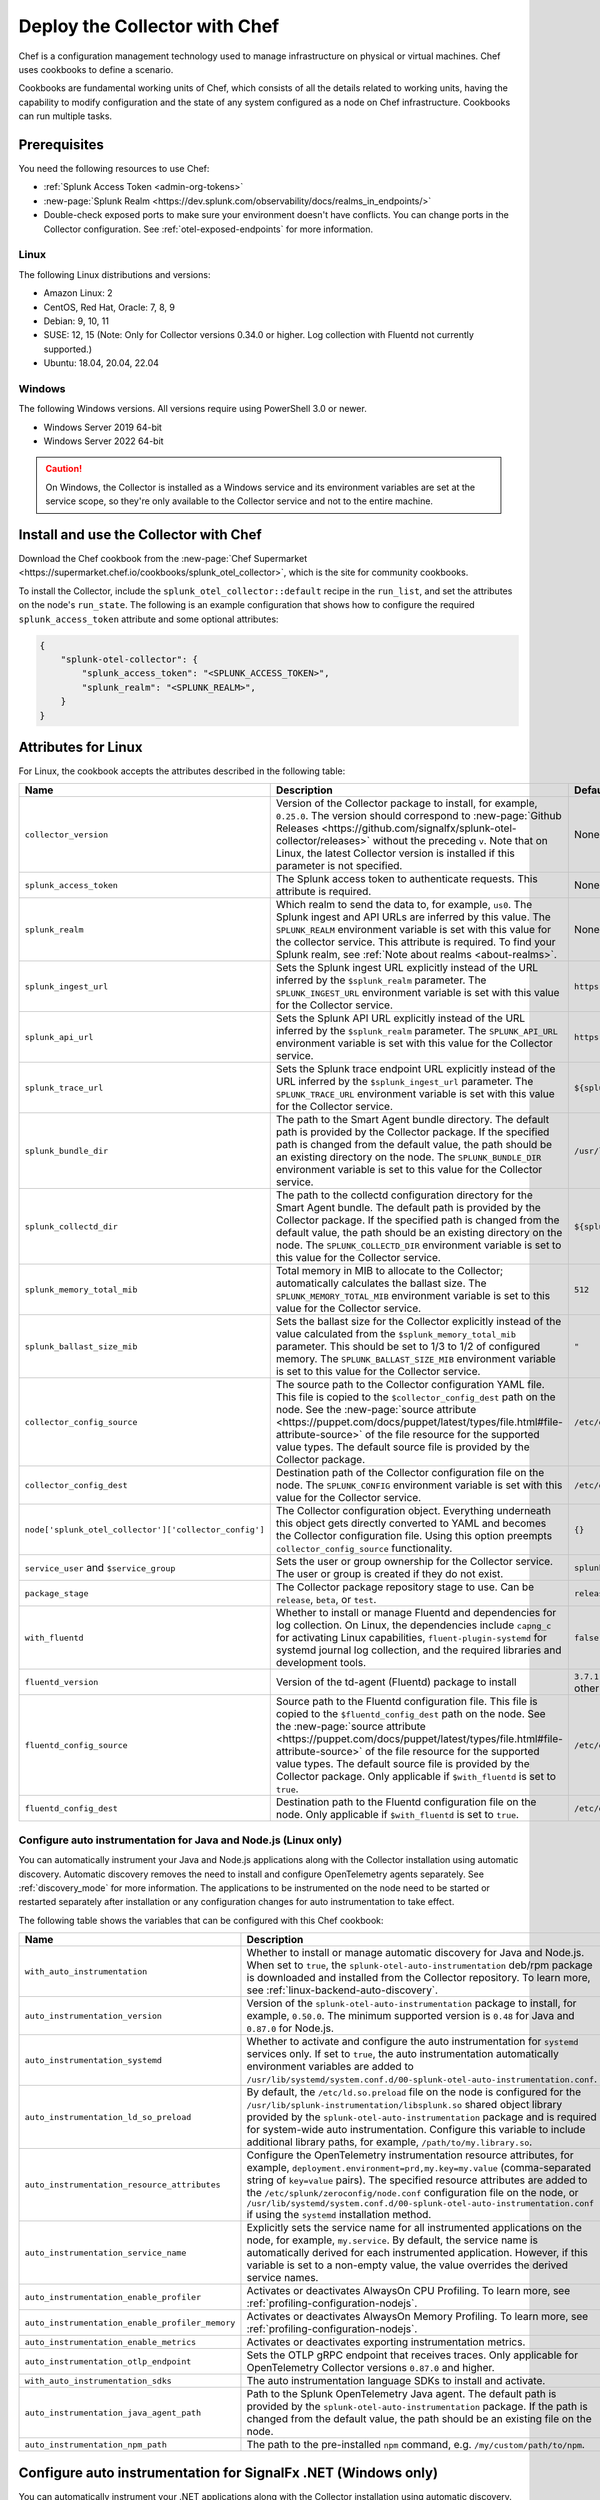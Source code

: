.. _deployments-chef:

********************************************************
Deploy the Collector with Chef
********************************************************

.. meta::
      :description: Use Chef to install and configure the OpenTelemetry Collector to collect metrics, traces, and logs from Linux and Windows machines and send data to Splunk Observability Cloud.

Chef is a configuration management technology used to manage infrastructure on physical or virtual machines. Chef uses cookbooks to define a scenario. 

Cookbooks are fundamental working units of Chef, which consists of all the details related to working units, having the capability to modify configuration and the state of any system configured as a node on Chef infrastructure. Cookbooks can run multiple tasks.

Prerequisites
=========================

You need the following resources to use Chef:

* :ref:`Splunk Access Token <admin-org-tokens>`
* :new-page:`Splunk Realm <https://dev.splunk.com/observability/docs/realms_in_endpoints/>`
* Double-check exposed ports to make sure your environment doesn't have conflicts. You can change ports in the Collector configuration. See :ref:`otel-exposed-endpoints` for more information.

Linux
------------------------

The following Linux distributions and versions:

* Amazon Linux: 2
* CentOS, Red Hat, Oracle: 7, 8, 9
* Debian: 9, 10, 11
* SUSE: 12, 15 (Note: Only for Collector versions 0.34.0 or higher. Log collection with Fluentd not currently supported.)
* Ubuntu: 18.04, 20.04, 22.04

Windows
---------------------

The following Windows versions. All versions require using PowerShell 3.0 or newer.

* Windows Server 2019 64-bit
* Windows Server 2022 64-bit

.. caution:: On Windows, the Collector is installed as a Windows service and its environment variables are set at the service scope, so they're only available to the Collector service and not to the entire machine.

Install and use the Collector with Chef
============================================================

Download the Chef cookbook from the :new-page:`Chef Supermarket <https://supermarket.chef.io/cookbooks/splunk_otel_collector>`, which is the site for community cookbooks. 

To install the Collector, include the ``splunk_otel_collector::default`` recipe in the ``run_list``, and set the attributes on the node's ``run_state``. The following is an example configuration that shows how to configure the required ``splunk_access_token`` attribute and some optional attributes:

.. code-block:: yaml

    {
        "splunk-otel-collector": {
            "splunk_access_token": "<SPLUNK_ACCESS_TOKEN>",
            "splunk_realm": "<SPLUNK_REALM>",
        }
    }

Attributes for Linux
===========================

For Linux, the cookbook accepts the attributes described in the following table:

.. list-table:: 
   :widths: 25 45 30
   :header-rows: 1

   * - Name
     - Description
     - Default value
   * - ``collector_version``
     - Version of the Collector package to install, for example, ``0.25.0``. The version should correspond to :new-page:`Github Releases <https://github.com/signalfx/splunk-otel-collector/releases>` without the preceding ``v``. Note that on Linux, the latest Collector version is installed if this parameter is not specified.
     - None
   * - ``splunk_access_token``
     - The Splunk access token to authenticate requests. This attribute is required.
     - None
   * - ``splunk_realm``
     - Which realm to send the data to, for example, ``us0``. The Splunk ingest and API URLs are inferred by this value. The ``SPLUNK_REALM`` environment variable is set with this value for the collector service. This attribute is required. To find your Splunk realm, see :ref:`Note about realms <about-realms>`.
     - None
   * - ``splunk_ingest_url``
     - Sets the Splunk ingest URL explicitly instead of the URL inferred by the ``$splunk_realm`` parameter. The ``SPLUNK_INGEST_URL`` environment variable is set with this value for the Collector service.
     - ``https://ingest.${splunk_realm}.signalfx.com``
   * - ``splunk_api_url``
     - Sets the Splunk API URL explicitly instead of the URL inferred by the ``$splunk_realm`` parameter. The ``SPLUNK_API_URL`` environment variable is set with this value for the Collector service.
     - ``https://api.${splunk_realm}.signalfx.com``
   * - ``splunk_trace_url``
     - Sets the Splunk trace endpoint URL explicitly instead of the URL inferred by the ``$splunk_ingest_url`` parameter. The ``SPLUNK_TRACE_URL`` environment variable is set with this value for the Collector service.
     - ``${splunk_ingest_url}/v2/trace``
   * - ``splunk_bundle_dir``
     - The path to the Smart Agent bundle directory. The default path is provided by the Collector package. If the specified path is changed from the default value, the path should be an existing directory on the node. The ``SPLUNK_BUNDLE_DIR`` environment variable is set to this value for the Collector service. 
     - ``/usr/lib/splunk-otel-collector/agent-bundle``
   * - ``splunk_collectd_dir``
     - The path to the collectd configuration directory for the Smart Agent bundle. The default path is provided by the Collector package. If the specified path is changed from the default value, the path should be an existing directory on the node. The ``SPLUNK_COLLECTD_DIR`` environment variable is set to this value for the Collector service. 
     - ``${splunk_bundle_dir}/run/collectd``
   * - ``splunk_memory_total_mib``
     - Total memory in MIB to allocate to the Collector; automatically calculates the ballast size. The ``SPLUNK_MEMORY_TOTAL_MIB`` environment variable is set to this value for the Collector service. 
     - ``512``
   * - ``splunk_ballast_size_mib``
     - Sets the ballast size for the Collector explicitly instead of the value calculated from the ``$splunk_memory_total_mib`` parameter. This should be set to 1/3 to 1/2 of configured memory. The ``SPLUNK_BALLAST_SIZE_MIB`` environment variable is set to this value for the Collector service. 
     - ``"``
   * - ``collector_config_source``
     - The source path to the Collector configuration YAML file. This file is copied to the ``$collector_config_dest`` path on the node. See the :new-page:`source attribute <https://puppet.com/docs/puppet/latest/types/file.html#file-attribute-source>` of the file resource for the supported value types. The default source file is provided by the Collector package.
     - ``/etc/otel/collector/agent_config.yaml``
   * - ``collector_config_dest``
     - Destination path of the Collector configuration file on the node. The ``SPLUNK_CONFIG`` environment variable is set with this value for the Collector service.
     - ``/etc/otel/collector/agent_config.yaml``
   * - ``node['splunk_otel_collector']['collector_config']``
     -  The Collector configuration object. Everything underneath this object gets directly converted to YAML and becomes the Collector configuration file. Using this option preempts ``collector_config_source`` functionality.
     -  ``{}``
   * - ``service_user`` and ``$service_group``
     - Sets the user or group ownership for the Collector service. The user or group is created if they do not exist.
     - ``splunk-otel-collector``
   * - ``package_stage``
     - The Collector package repository stage to use. Can be ``release``, ``beta``, or ``test``.
     - ``release``
   * - ``with_fluentd``
     - Whether to install or manage Fluentd and dependencies for log collection. On Linux, the dependencies include ``capng_c`` for activating Linux capabilities, ``fluent-plugin-systemd`` for systemd journal log collection, and the required libraries and development tools.
     - ``false``
   * - ``fluentd_version``
     -  Version of the td-agent (Fluentd) package to install 
     -  ``3.7.1`` for Debian stretch and ``4.3.1`` for all other Linux distros 
   * - ``fluentd_config_source``
     - Source path to the Fluentd configuration file. This file is copied to the ``$fluentd_config_dest`` path on the node. See the :new-page:`source attribute <https://puppet.com/docs/puppet/latest/types/file.html#file-attribute-source>` of the file resource for the supported value types. The default source file is provided by the Collector package. Only applicable if ``$with_fluentd`` is set to ``true``.
     - ``/etc/otel/collector/fluentd/fluent.conf``
   * - ``fluentd_config_dest``
     - Destination path to the Fluentd configuration file on the node. Only applicable if ``$with_fluentd`` is set to ``true``.
     - ``/etc/otel/collector/fluentd/fluent.conf``

.. _chef-zero-config:

Configure auto instrumentation for Java and Node.js (Linux only)
------------------------------------------------------------------

You can automatically instrument your Java and Node.js applications along with the Collector installation using automatic discovery. Automatic discovery removes the need to install and configure OpenTelemetry agents separately. See :ref:`discovery_mode` for more information.  The applications to be instrumented on the node need to be started or restarted separately after installation or any configuration changes for auto instrumentation to take effect.

The following table shows the variables that can be configured with this Chef cookbook:

.. list-table::
   :widths: 20 50 30
   :header-rows: 1

   * - Name
     - Description
     - Default value
   * - ``with_auto_instrumentation``
     - Whether to install or manage automatic discovery for Java and Node.js. When set to ``true``, the ``splunk-otel-auto-instrumentation`` deb/rpm package is downloaded and installed from the Collector repository. To learn more, see :ref:`linux-backend-auto-discovery`.
     - ``false``
   * - ``auto_instrumentation_version``
     - Version of the ``splunk-otel-auto-instrumentation`` package to install, for example, ``0.50.0``. The minimum supported version is ``0.48`` for Java and ``0.87.0`` for Node.js.
     - ``latest``
   * - ``auto_instrumentation_systemd``
     - Whether to activate and configure the auto instrumentation for ``systemd`` services only. If set to ``true``, the auto instrumentation automatically environment variables are added to ``/usr/lib/systemd/system.conf.d/00-splunk-otel-auto-instrumentation.conf``.
     - ``false``
   * - ``auto_instrumentation_ld_so_preload``
     - By default, the ``/etc/ld.so.preload`` file on the node is configured for the ``/usr/lib/splunk-instrumentation/libsplunk.so`` shared object library provided by the ``splunk-otel-auto-instrumentation`` package and is required for system-wide auto instrumentation. Configure this variable to include additional library paths, for example, ``/path/to/my.library.so``.
     - ``''``
   * - ``auto_instrumentation_resource_attributes``
     - Configure the OpenTelemetry instrumentation resource attributes, for example, ``deployment.environment=prd,my.key=my.value`` (comma-separated string of ``key=value`` pairs). The specified resource attributes are added to the ``/etc/splunk/zeroconfig/node.conf`` configuration file on the node, or ``/usr/lib/systemd/system.conf.d/00-splunk-otel-auto-instrumentation.conf`` if using the ``systemd`` installation method.
     - ``''``
   * - ``auto_instrumentation_service_name``
     - Explicitly sets the service name for all instrumented applications on the node, for example, ``my.service``. By default, the service name is automatically derived for each instrumented application. However, if this variable is set to a non-empty value, the value overrides the derived service names.
     - ``''``
   * - ``auto_instrumentation_enable_profiler``
     - Activates or deactivates AlwaysOn CPU Profiling. To learn more, see :ref:`profiling-configuration-nodejs`.
     - ``false``
   * - ``auto_instrumentation_enable_profiler_memory``
     - Activates or deactivates AlwaysOn Memory Profiling. To learn more, see :ref:`profiling-configuration-nodejs`.
     - ``false``
   * - ``auto_instrumentation_enable_metrics``
     - Activates or deactivates exporting instrumentation metrics.
     - ``false``
   * - ``auto_instrumentation_otlp_endpoint``
     - Sets the OTLP gRPC endpoint that receives traces. Only applicable for OpenTelemetry Collector versions ``0.87.0`` and higher.
     - ``http://127.0.0.1:4317``
   * - ``with_auto_instrumentation_sdks``
     - The auto instrumentation language SDKs to install and activate.
     - ``%w(java nodejs)``
   * - ``auto_instrumentation_java_agent_path``
     - Path to the Splunk OpenTelemetry Java agent. The default path is provided by the ``splunk-otel-auto-instrumentation`` package. If the path is changed from the default value, the path should be an existing file on the node.
     - ``/usr/lib/splunk-instrumentation/splunk-otel-javaagent.jar``
   * - ``auto_instrumentation_npm_path``
     - The path to the pre-installed ``npm`` command, e.g. ``/my/custom/path/to/npm``.
     - ``npm``

Configure auto instrumentation for SignalFx .NET (Windows only)
=================================================================

You can automatically instrument your .NET applications along with the Collector installation using automatic discovery. Automatic discovery removes the need to install and configure the SignalFx .NET agent separately. See :ref:`discovery_mode` for more information. 

The cookbook accepts the attributes described in the following table:

.. list-table:: 
   :widths: 20 50 30
   :header-rows: 1

   * - Name
     - Description
     - Default value
   * - ``with_signalfx_dotnet_instrumentation``
     - Whether to install or manage automatic discovery for .NET. When set to ``true``, the ``signalfx-dotnet-tracing`` MSI package will be downloaded and installed, and the Windows registry will be updated based on other configuration options. To learn more, see :ref:`windows-backend-auto-discovery`
     - ``false``
   * - ``signalfx_dotnet_auto_instrumentation_version``
     - Version of the ``signalfx-dotnet-tracing`` MSI package to download and install.
     - ``1.1.0``
   * - ``signalfx_dotnet_auto_instrumentation_msi_url``
     - Specify the URL to download the MSI from a custom host, for example ``https://my.host/signalfx-dotnet-tracing-1.0.0-x64.msi``. If specified, the ``signalfx_dotnet_auto_instrumentation_version`` option is ignored.
     - ``https://github.com/signalfx/signalfx-dotnet-tracing/releases/download/v{{ signalfx_dotnet_auto_instrumentation_version }}/signalfx-dotnet-tracing-{{ signalfx_dotnet_auto_instrumentation_version }}-x64.msi``
   * - ``signalfx_dotnet_auto_instrumentation_iisreset``
     - By default, the ``iisreset.exe`` command will be executed after installation/configuration in order for any changes to take effect for IIS applications. Set this option to ``false`` to skip this step if IIS is managed separately or is not applicable.
     -  ``false``
   * - ``signalfx_dotnet_auto_instrumentation_system_wide``
     - Whether to configure auto instrumentation for all .NET applications on the node. When set to ``true``, all attributes and environment variables are added to the ``HKEY_LOCAL_MACHINE\SYSTEM\CurrentControlSet\Control\Session Manager\Environment`` registry key.
     - ``false``
   * - ``signalfx_dotnet_auto_instrumentation_environment``
     - Sets the deployment environment variable that is reported to Splunk APM, for example ``production``. The value is assigned to the ``SIGNALFX_ENV`` environment variable in the Windows registry.
     - ``''``
   * - ``signalfx_dotnet_auto_instrumentation_service_name``
     - Sets the service name for the instrumented application, for example, ``my-service``. The value is assigned to the ``SIGNALFX_SERVICE_NAME`` environment variable in the Windows registry.
     - ``''``
   * - ``signalfx_dotnet_auto_instrumentation_enable_profiler``
     - Activates or deactivates AlwaysOn Profiling. The value will be assigned to the ``SIGNALFX_PROFILER_ENABLED`` environment variable in the Windows registry.
     - ``false``
   * - ``signalfx_dotnet_auto_instrumentation_enable_profiler_memory``
     - Activates or deactivates AlwaysOn Memory Profiling. The value will be assigned to the ``SIGNALFX_PROFILER_MEMORY_ENABLED`` environment variable in the Windows registry.
     - ``false``
   * - ``signalfx_dotnet_auto_instrumentation_additional_options``
     - Hash of additional options to be added to the Windows registry in addition to the options above. To learn more, see :ref:`advanced-dotnet-configuration`.
     - ``{}``

Additional environment variables
======================================================

Use ``collector_additional_env_vars`` to include any additional environment variables from the Collector configuration file for the Collector's service. ``{}`` by default. 

For example, if the Collector's configuration file includes references to ``${MY_CUSTOM_VAR1}`` and ``${MY_CUSTOM_VAR2}``, specify the following to allow the Collector service to expand these variables:

.. code-block:: yaml

  collector_additional_env_vars: {'MY_CUSTOM_VAR1' => 'value1', 'MY_CUSTOM_VAR2' => 'value2'}

On Linux, the variables/values will be added to the ``/etc/otel/collector/splunk-otel-collector.conf`` systemd environment file. 

On Windows, the variables/values will be added to the Environment value under the ``HKEY_LOCAL_MACHINE\SYSTEM\CurrentControlSet\Services\splunk-otel-collector`` registry key.